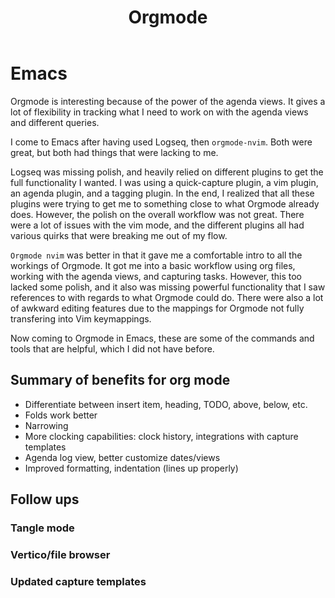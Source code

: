 #+title: Orgmode

* Emacs

Orgmode is interesting because of the power of the agenda views. It gives a lot of flexibility in tracking what I need to work on with the agenda views and different queries.

I come to Emacs after having used Logseq, then =orgmode-nvim=. Both were great, but both had things that were lacking to me.

Logseq was missing polish, and heavily relied on different plugins to get the full functionality I wanted. I was using a quick-capture plugin, a vim plugin, an agenda plugin, and a tagging plugin. In the end, I realized that all these plugins were trying to get me to something close to what Orgmode already does. However, the polish on the overall workflow was not great. There were a lot of issues with the vim mode, and the different plugins all had various quirks that were breaking me out of my flow.

=Orgmode nvim= was better in that it gave me a comfortable intro to all the workings of Orgmode. It got me into a basic workflow using org files, working with the agenda views, and capturing tasks. However, this too lacked some polish, and it also was missing powerful functionality that I saw references to with regards to what Orgmode could do. There were also a lot of awkward editing features due to the mappings for Orgmode not fully transfering into Vim keymappings.

Now coming to Orgmode in Emacs, these are some of the commands and tools that are helpful, which I did not have before.

** Summary of benefits for org mode

- Differentiate between insert item, heading, TODO, above, below, etc.
- Folds work better
- Narrowing
- More clocking capabilities: clock history, integrations with capture templates
- Agenda log view, better customize dates/views
- Improved formatting, indentation (lines up properly)

** Follow ups

*** Tangle mode
*** Vertico/file browser
*** Updated capture templates
